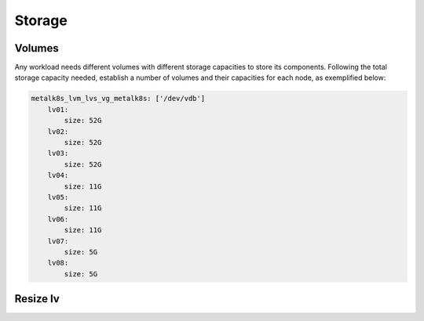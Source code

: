 Storage
=======

.. todo::
   Intro sentence.

Volumes
-------

Any workload needs different volumes with different storage capacities
to store its components. Following the total storage capacity needed,
establish a number of volumes and their capacities for each node, as
exemplified below:

.. code-block:: yaml

    metalk8s_lvm_lvs_vg_metalk8s: ['/dev/vdb']
        lv01:
            size: 52G
        lv02:
            size: 52G
        lv03:
            size: 52G
        lv04:
            size: 11G
        lv05:
            size: 11G
        lv06:
            size: 11G
        lv07:
            size: 5G
        lv08:
            size: 5G

Resize lv
---------

.. todo::
   Document resizing.
